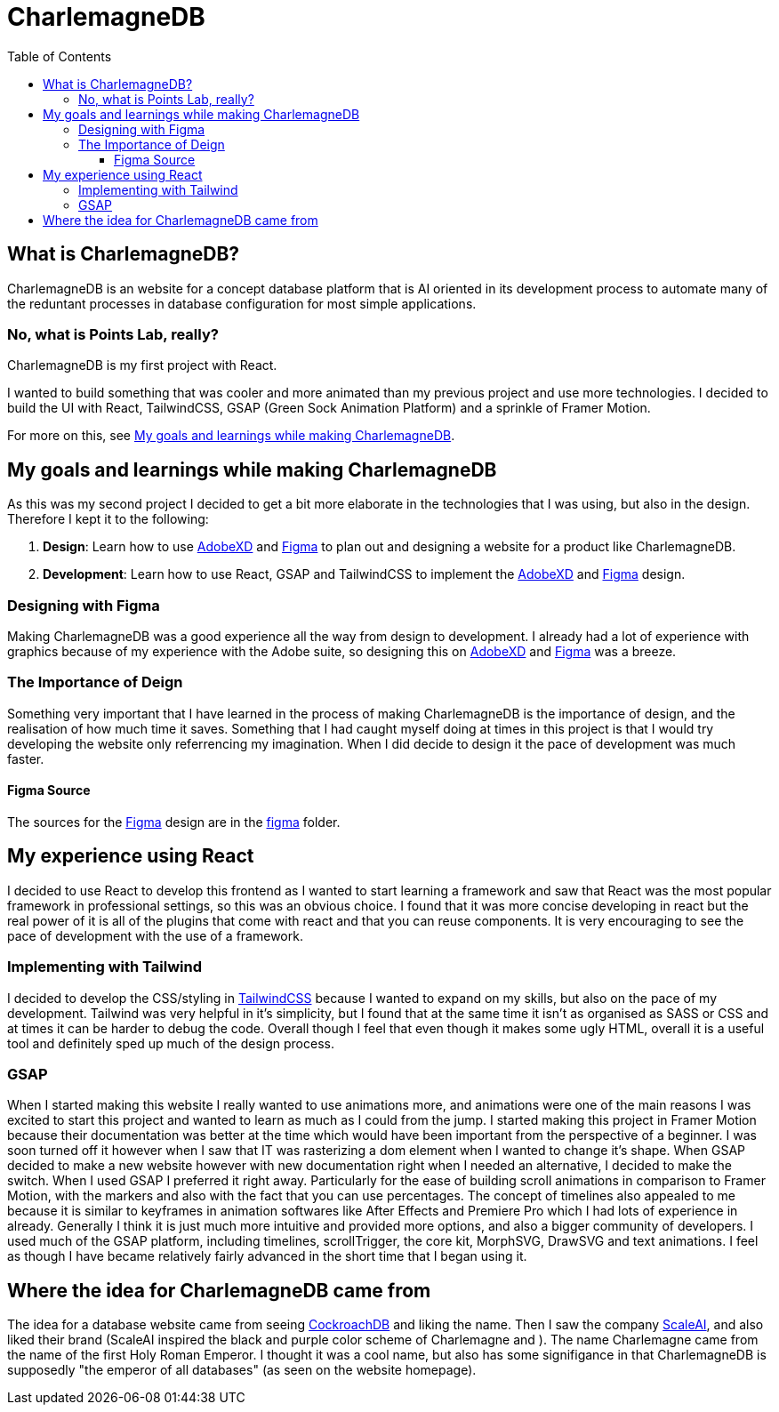 :toc:
:toclevels: 4
:figma: https://www.figma.com/file/p2GoUK7mae7S8yYjfoeBfS/All-Project-Designs?type=design&node-id=0-1&mode=design&t=TevO0FNjbMAdNY7z-0
:sass: https://sass-lang.com
:adobexd: https://www.adobe.com/ie/creativecloud.html
:tailwindcss: https://tailwindcss.com/
:cockroachdb: https://www.cockroachlabs.com/
:scaleai: https://scale.com/

= CharlemagneDB

== What is CharlemagneDB?

CharlemagneDB is an website for a concept database platform that is AI oriented in its development process to automate many of the reduntant processes in database configuration for most simple applications.

=== No, what is Points Lab, really?

CharlemagneDB is my first project with React.

I wanted to build something that was cooler and more animated than my previous project and use more technologies. I decided to build the UI with React, TailwindCSS, GSAP (Green Sock Animation Platform) and a sprinkle of Framer Motion.

For more on this, see link:#my-goals-and-learnings-while-making-charlemagnedb[My goals and learnings while making CharlemagneDB].

== My goals and learnings while making CharlemagneDB

As this was my second project I decided to get a bit more elaborate in the technologies that I was using, but also in the design.  Therefore I kept it to the following:

1. *Design*: Learn how to use {adobexd}[AdobeXD] and {figma}[Figma] to plan out and designing a website for a product like CharlemagneDB.
2. *Development*: Learn how to use React, GSAP and TailwindCSS to implement the {adobexd}[AdobeXD] and {figma}[Figma] design.


=== Designing with Figma

Making CharlemagneDB was a good experience all the way from design to development. I already had a lot of experience with graphics because of my experience with the Adobe suite, so designing this on {adobexd}[AdobeXD] and {figma}[Figma] was a breeze.

=== The Importance of Deign

Something very important that I have learned in the process of making CharlemagneDB is the importance of design, and the realisation of how much time it saves. Something that I had caught myself doing at times in this project is that I would try developing the website only referrencing my imagination. When I did decide to design it the pace of development was much faster.

==== Figma Source

The sources for the {figma}[Figma] design are in the link:./figma[figma] folder.

== My experience using React

I decided to use React to develop this frontend as I wanted to start learning a framework and saw that React was the most popular framework in professional settings, so this was an obvious choice. I found that it was more concise developing in react but the real power of it is all of the plugins that come with react and that you can reuse components. It is very encouraging to see the pace of development with the use of a framework.

=== Implementing with Tailwind

I decided to develop the CSS/styling in {tailwindCSS}[TailwindCSS] because I wanted to expand on my skills, but also on the pace of my development. Tailwind was very helpful in it's simplicity, but I found that at the same time it isn't as organised as SASS or CSS and at times it can be harder to debug the code. Overall though I feel that even though it makes some ugly HTML, overall it is a useful tool and definitely sped up much of the design process.

=== GSAP

When I started making this website I really wanted to use animations more, and animations were one of the main reasons I was excited to start this project and wanted to learn as much as I could from the jump. I started making this project in Framer Motion because their documentation was better at the time which would have been important from the perspective of a beginner. I was soon turned off it however when I saw that IT was rasterizing a dom element when I wanted to change it's shape. When GSAP decided to make a new website however with new documentation right when I needed an alternative, I decided to make the switch. When I used GSAP I preferred it right away. Particularly for the ease of building scroll animations in comparison to Framer Motion, with the markers and also with the fact that you can use percentages. The concept of timelines also appealed to me because it is similar to keyframes in animation softwares like After Effects and Premiere Pro which I had lots of experience in already. Generally I think it is just much more intuitive and provided more options, and also a bigger community of developers.  I used much of the GSAP platform, including timelines, scrollTrigger, the core kit, MorphSVG, DrawSVG and text animations. I feel as though I have became relatively fairly advanced in the short time that I began using it.


== Where the idea for CharlemagneDB came from

The idea for a database website came from seeing {cockroachDB}[CockroachDB] and liking the name. Then I saw the company {scaleai}[ScaleAI], and also liked their brand (ScaleAI inspired the black and purple color scheme of Charlemagne and ). The name Charlemagne came from the name of the first Holy Roman Emperor. I thought it was a cool name,  but also has some signifigance in that CharlemagneDB is supposedly "the emperor of all databases" (as seen on the website homepage).